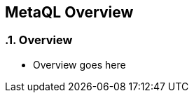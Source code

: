 :source-highlighter: coderay
== MetaQL Overview

:sectnums:
:linkattrs:

=== Overview

* Overview goes here





